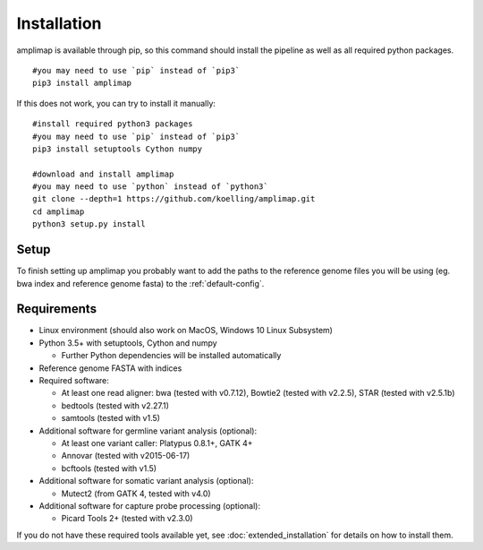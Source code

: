 .. _installation:

Installation
------------
amplimap is available through pip, so this command should install
the pipeline as well as all required python packages.

::

  #you may need to use `pip` instead of `pip3`
  pip3 install amplimap

If this does not work, you can try to install it manually:

::

  #install required python3 packages
  #you may need to use `pip` instead of `pip3`
  pip3 install setuptools Cython numpy

  #download and install amplimap
  #you may need to use `python` instead of `python3`
  git clone --depth=1 https://github.com/koelling/amplimap.git
  cd amplimap
  python3 setup.py install

Setup
~~~~~~~~~

To finish setting up amplimap you probably want to add the paths to the
reference genome files you will be using
(eg. bwa index and reference genome fasta) to the :ref:`default-config`.

Requirements
~~~~~~~~~~~~~~~

- Linux environment (should also work on MacOS, Windows 10 Linux Subsystem)
- Python 3.5+ with setuptools, Cython and numpy

  - Further Python dependencies will be installed automatically

- Reference genome FASTA with indices

- Required software:

  - At least one read aligner: bwa (tested with v0.7.12), Bowtie2 (tested with v2.2.5), STAR (tested with v2.5.1b)
  - bedtools (tested with v2.27.1)
  - samtools (tested with v1.5)

- Additional software for germline variant analysis (optional):

  - At least one variant caller: Platypus 0.8.1+, GATK 4+
  - Annovar (tested with v2015-06-17)
  - bcftools (tested with v1.5)

- Additional software for somatic variant analysis (optional):

  - Mutect2 (from GATK 4, tested with v4.0)

- Additional software for capture probe processing (optional):

  - Picard Tools 2+ (tested with v2.3.0)

If you do not have these required tools available yet, see :doc:`extended_installation`
for details on how to install them.

